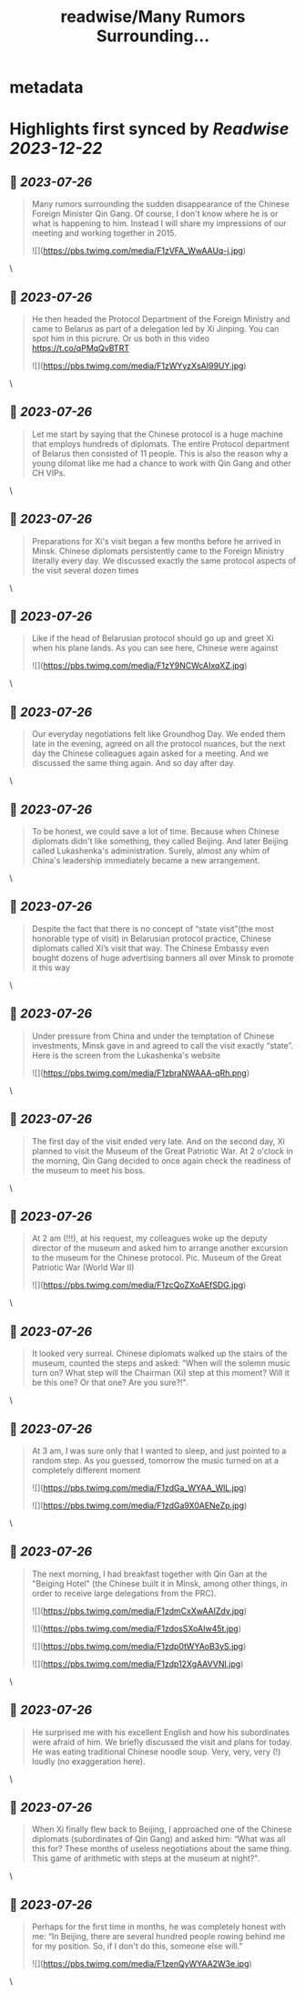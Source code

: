 :PROPERTIES:
:title: readwise/Many Rumors Surrounding...
:END:


* metadata
:PROPERTIES:
:author: [[PavelSlunkin on Twitter]]
:full-title: "Many Rumors Surrounding..."
:category: [[tweets]]
:url: https://twitter.com/PavelSlunkin/status/1683465198785425408
:image-url: https://pbs.twimg.com/profile_images/1418515859941769217/nZs1qo-V.jpg
:END:

* Highlights first synced by [[Readwise]] [[2023-12-22]]
** 📌 [[2023-07-26]]
#+BEGIN_QUOTE
Many rumors surrounding the sudden disappearance of the Chinese Foreign Minister Qin Gang. Of course, I don't know where he is or what is happening to him.
Instead I will share my impressions of our meeting and working together in 2015. 

![](https://pbs.twimg.com/media/F1zVFA_WwAAUq-j.jpg) 
#+END_QUOTE\
** 📌 [[2023-07-26]]
#+BEGIN_QUOTE
He then headed the Protocol Department of the Foreign Ministry and came to Belarus as part of a delegation led by Xi Jinping. You can spot him in this picrure. Or us both in this video https://t.co/qPMqQvBTRT 

![](https://pbs.twimg.com/media/F1zWYyzXsAI99UY.jpg) 
#+END_QUOTE\
** 📌 [[2023-07-26]]
#+BEGIN_QUOTE
Let me start by saying that the Chinese protocol is a huge machine that employs hundreds of diplomats. The entire Protocol department of Belarus then consisted of 11 people. This is also the reason why a young dilomat like me had a chance to work with Qin Gang and other CH VIPs. 
#+END_QUOTE\
** 📌 [[2023-07-26]]
#+BEGIN_QUOTE
Preparations for Xi's visit began a few months before he arrived in Minsk. Chinese diplomats persistently came to the Foreign Ministry literally every day. We discussed exactly the same protocol aspects of the visit several dozen times 
#+END_QUOTE\
** 📌 [[2023-07-26]]
#+BEGIN_QUOTE
Like if the head of Belarusian protocol should go up and greet Xi when his plane lands. As you can see here, Chinese were against 

![](https://pbs.twimg.com/media/F1zY9NCWcAIxqXZ.jpg) 
#+END_QUOTE\
** 📌 [[2023-07-26]]
#+BEGIN_QUOTE
Our everyday negotiations felt like Groundhog Day. We ended them late in the evening, agreed on all the protocol nuances, but the next day the Chinese colleagues again asked for a meeting. And we discussed the same thing again. And so day after day. 
#+END_QUOTE\
** 📌 [[2023-07-26]]
#+BEGIN_QUOTE
To be honest, we could save a lot of time. Because when Chinese diplomats didn't like something, they called Beijing. And later Beijing called Lukashenka's administration. Surely, almost any whim of China's leadership immediately became a new arrangement. 
#+END_QUOTE\
** 📌 [[2023-07-26]]
#+BEGIN_QUOTE
Despite the fact that there is no concept of “state visit”(the most honorable type of visit) in Belarusian protocol practice, Chinese diplomats called Xi’s visit that way. The Chinese Embassy even bought dozens of huge advertising banners all over Minsk to promote it this way 
#+END_QUOTE\
** 📌 [[2023-07-26]]
#+BEGIN_QUOTE
Under pressure from China and under the temptation of Chinese investments, Minsk gave in and agreed to call the visit exactly “state”. Here is the screen from the Lukashenka's website 

![](https://pbs.twimg.com/media/F1zbraNWAAA-qRh.png) 
#+END_QUOTE\
** 📌 [[2023-07-26]]
#+BEGIN_QUOTE
The first day of the visit ended very late. And on the second day, Xi planned to visit the Museum of the Great Patriotic War. At 2 o'clock in the morning, Qin Gang decided to once again check the readiness of the museum to meet his boss. 
#+END_QUOTE\
** 📌 [[2023-07-26]]
#+BEGIN_QUOTE
At 2 am (!!!), at his request, my colleagues woke up the deputy director of the museum and asked him to arrange another excursion to the museum for the Chinese protocol. 
Pic. Museum of the Great Patriotic War (World War II) 

![](https://pbs.twimg.com/media/F1zcQoZXoAEfSDG.jpg) 
#+END_QUOTE\
** 📌 [[2023-07-26]]
#+BEGIN_QUOTE
It looked very surreal. Chinese diplomats walked up the stairs of the museum, counted the steps and asked: “When will the solemn music turn on? What step will the Chairman (Xi) step at this moment? Will it be this one? Or that one? Are you sure?!". 
#+END_QUOTE\
** 📌 [[2023-07-26]]
#+BEGIN_QUOTE
At 3 am, I was sure only that I wanted to sleep, and just pointed to a random step. As you guessed, tomorrow the music turned on at a completely different moment 

![](https://pbs.twimg.com/media/F1zdGa_WYAA_WlL.jpg) 

![](https://pbs.twimg.com/media/F1zdGa9X0AENeZp.jpg) 
#+END_QUOTE\
** 📌 [[2023-07-26]]
#+BEGIN_QUOTE
The next morning, I had breakfast together with Qin Gan at the "Beiging Hotel" (the Chinese built it in Minsk, among other things, in order to receive large delegations from the PRC). 

![](https://pbs.twimg.com/media/F1zdmCxXwAAIZdv.jpg) 

![](https://pbs.twimg.com/media/F1zdosSXoAIw45t.jpg) 

![](https://pbs.twimg.com/media/F1zdp0tWYAoB3yS.jpg) 

![](https://pbs.twimg.com/media/F1zdp12XgAAVVNI.jpg) 
#+END_QUOTE\
** 📌 [[2023-07-26]]
#+BEGIN_QUOTE
He surprised me with his excellent English and how his subordinates were afraid of him. We briefly discussed the visit and plans for today. He was eating traditional Chinese noodle soup. Very, very, very (!) loudly (no exaggeration here). 
#+END_QUOTE\
** 📌 [[2023-07-26]]
#+BEGIN_QUOTE
When Xi finally flew back to Beijing, I approached one of the Chinese diplomats (subordinates of Qin Gang) and asked him: “What was all this for? These months of useless negotiations about the same thing. This game of arithmetic with steps at the museum at night?". 
#+END_QUOTE\
** 📌 [[2023-07-26]]
#+BEGIN_QUOTE
Perhaps for the first time in months, he was completely honest with me: “In Beijing, there are several hundred people rowing behind me for my position. So, if I don't do this, someone else will." 

![](https://pbs.twimg.com/media/F1zenQyWYAA2W3e.jpg) 
#+END_QUOTE\